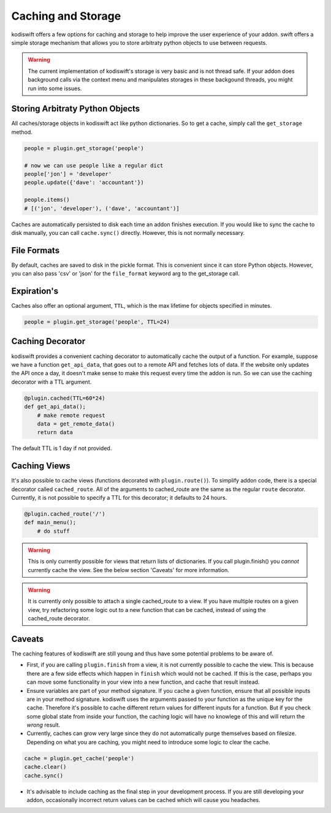 .. _caching:


Caching and Storage
===================

kodiswift offers a few options for caching and storage to help improve the
user experience of your addon. swift offers a simple storage mechanism that
allows you to store arbitraty python objects to use between requests.

.. warning::

    The current implementation of kodiswift's storage is very basic and is not
    thread safe. If your addon does background calls via the context menu and
    manipulates storages in these backgound threads, you might run into some
    issues.

Storing Arbitraty Python Objects
--------------------------------

All caches/storage objects in kodiswift act like python dictionaries. So to
get a cache, simply call the ``get_storage`` method.

.. sourcecode:: python

    people = plugin.get_storage('people')

    # now we can use people like a regular dict
    people['jon'] = 'developer'
    people.update({'dave': 'accountant'})

    people.items()
    # [('jon', 'developer'), ('dave', 'accountant')]

Caches are automatically persisted to disk each time an addon finishes
execution. If you would like to sync the cache to disk manually, you can call
``cache.sync()`` directly. However, this is not normally necessary.


File Formats
------------

By default, caches are saved to disk in the pickle format. This is convenient
since it can store Python objects. However, you can also pass 'csv' or 'json'
for the ``file_format`` keyword arg to the get_storage call.


Expiration's
------------

Caches also offer an optional argument, ``TTL``, which is the max lifetime for
objects specified in minutes.

.. sourcecode:: python

    people = plugin.get_storage('people', TTL=24)

Caching Decorator
-----------------

kodiswift provides a convenient caching decorator to automatically cache the
output of a function. For example, suppose we have a function ``get_api_data``,
that goes out to a remote API and fetches lots of data. If the website only
updates the API once a day, it doesn't make sense to make this request every
time the addon is run. So we can use the caching decorator with a TTL argument.

.. sourcecode:: python

    @plugin.cached(TTL=60*24)
    def get_api_data();
        # make remote request
        data = get_remote_data()
        return data

The default TTL is 1 day if not provided.


Caching Views
-------------

It's also possible to cache views (functions decorated with
``plugin.route()``). To simplify addon code, there is a special decorator
called ``cached_route``. All of the arguments to cached_route are the same as
the regular ``route`` decorator. Currently, it is not possible to specify a TTL
for this decorator; it defaults to 24 hours.

.. sourcecode:: python

    @plugin.cached_route('/')
    def main_menu();
        # do stuff

.. warning:: This is only currently possible for views that return lists of
             dictionaries. If you call plugin.finish() you *cannot* currently
             cache the view. See the below section 'Caveats' for more
             information.

.. warning:: It is currently only possible to attach a single cached_route to a
             view. If you have multiple routes on a given view, try refactoring
             some logic out to a new function that can be cached, instead of
             using the cached_route decorator.
Caveats
-------

The caching features of kodiswift are still young and thus have some potential
problems to be aware of.

* First, if you are calling ``plugin.finish`` from a view, it is not currently
  possible to cache the view. This is because there are a few side effects
  which happen in ``finish`` which would not be cached. If this is the case,
  perhaps you can move some functionality in your view into a new function, and
  cache that result instead.

* Ensure variables are part of your method signature. If you cache a given
  function, ensure that all possible inputs are in your method signature.
  kodiswift uses the arguments passed to your function as the unique key for
  the cache. Therefore it's possible to cache different return values for
  different inputs for a function. But if you check some global state from
  inside your function, the caching logic will have no knowlege of this and
  will return the *wrong* result.

* Currently, caches can grow very large since they do not automatically purge
  themselves based on filesize. Depending on what you are caching, you might
  need to introduce some logic to clear the cache.

.. sourcecode:: python

    cache = plugin.get_cache('people')
    cache.clear()
    cache.sync()

* It's advisable to include caching as the final step in your development
  process. If you are still developing your addon, occasionally incorrect
  return values can be cached which will cause you headaches.

